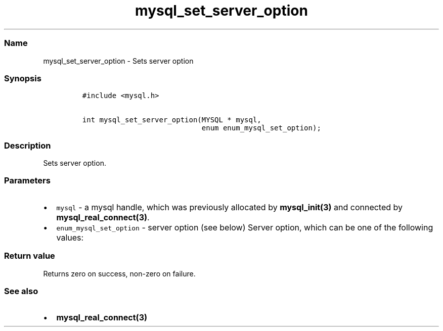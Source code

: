 .\"t
.\" Automatically generated by Pandoc 2.5
.\"
.TH "mysql_set_server_option" "3" "" "Version 3.3.1" "MariaDB Connector/C"
.hy
.SS Name
.PP
mysql_set_server_option \- Sets server option
.SS Synopsis
.IP
.nf
\f[C]
#include <mysql.h>

int mysql_set_server_option(MYSQL * mysql,
                            enum enum_mysql_set_option);
\f[R]
.fi
.SS Description
.PP
Sets server option.
.SS Parameters
.IP \[bu] 2
\f[C]mysql\f[R] \- a mysql handle, which was previously allocated by
\f[B]mysql_init(3)\f[R] and connected by
\f[B]mysql_real_connect(3)\f[R].
.IP \[bu] 2
\f[C]enum_mysql_set_option\f[R] \- server option (see below) Server
option, which can be one of the following values:
.PP
.TS
tab(@);
l l.
T{
Option
T}@T{
Description
T}
_
T{
MYSQL_OPTION_MULTI_STATEMENTS_OFF
T}@T{
Disables multi statement support
T}
T{
MYSQL_OPTION_MULTI_STATEMENTS_ON
T}@T{
Enable multi statement support
T}
.TE
.SS Return value
.PP
Returns zero on success, non\-zero on failure.
.SS See also
.IP \[bu] 2
\f[B]mysql_real_connect(3)\f[R]

